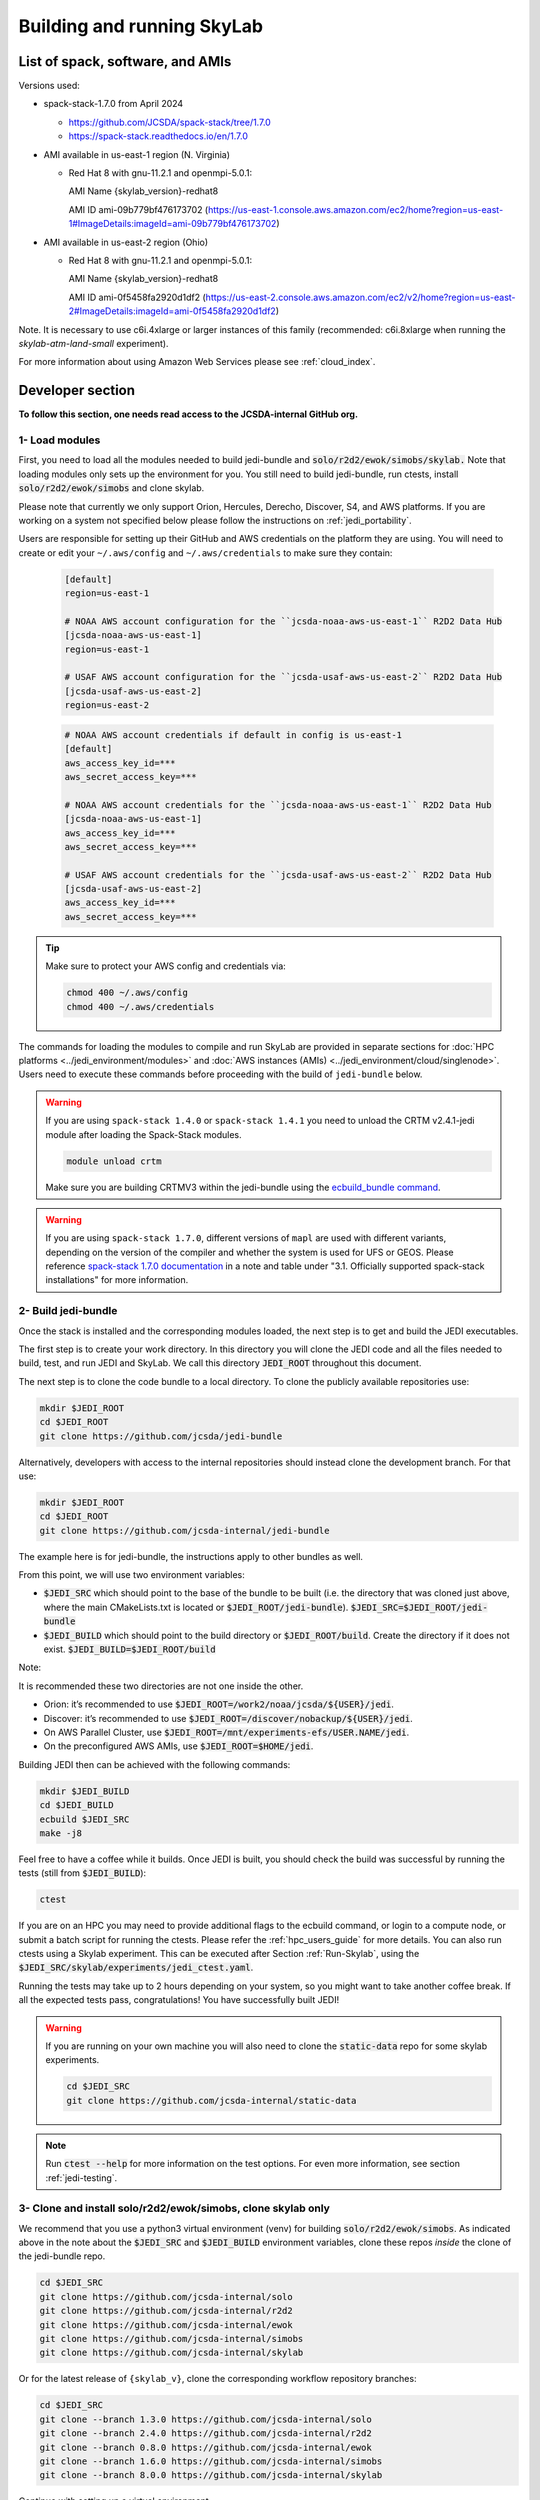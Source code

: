 .. _build-run-skylab:

Building and running SkyLab
===========================

List of spack, software, and AMIs
---------------------------------

Versions used:

- spack-stack-1.7.0 from April 2024

  * https://github.com/JCSDA/spack-stack/tree/1.7.0

  * https://spack-stack.readthedocs.io/en/1.7.0

- AMI available in us-east-1 region (N. Virginia)

  - Red Hat 8 with gnu-11.2.1 and openmpi-5.0.1:

    AMI Name {skylab_version}-redhat8

    AMI ID ami-09b779bf476173702 (https://us-east-1.console.aws.amazon.com/ec2/home?region=us-east-1#ImageDetails:imageId=ami-09b779bf476173702)

- AMI available in us-east-2 region (Ohio)

  - Red Hat 8 with gnu-11.2.1 and openmpi-5.0.1:

    AMI Name {skylab_version}-redhat8

    AMI ID ami-0f5458fa2920d1df2 (https://us-east-2.console.aws.amazon.com/ec2/v2/home?region=us-east-2#ImageDetails:imageId=ami-0f5458fa2920d1df2)

Note. It is necessary to use c6i.4xlarge or larger instances of this family (recommended: c6i.8xlarge when running the `skylab-atm-land-small` experiment). 

For more information about using Amazon Web Services please see :ref:`cloud_index`.

Developer section
-----------------
**To follow this section, one needs read access to the JCSDA-internal GitHub org.**

1- Load modules
^^^^^^^^^^^^^^^
First, you need to load all the modules needed to build jedi-bundle and :code:`solo/r2d2/ewok/simobs/skylab.`
Note that loading modules only sets up the environment for you. You still need to build
jedi-bundle, run ctests, install :code:`solo/r2d2/ewok/simobs` and clone skylab.

Please note that currently we only support Orion, Hercules, Derecho, Discover, S4, and AWS platforms.
If you are working on a system not specified below please follow the instructions on :ref:`jedi_portability`.

Users are responsible for setting up their GitHub and AWS credentials on the platform they are using.
You will need to create or edit your ``~/.aws/config`` and ``~/.aws/credentials`` to make sure they contain:


      .. code-block:: bash

         [default]
         region=us-east-1

         # NOAA AWS account configuration for the ``jcsda-noaa-aws-us-east-1`` R2D2 Data Hub
         [jcsda-noaa-aws-us-east-1]
         region=us-east-1

         # USAF AWS account configuration for the ``jcsda-usaf-aws-us-east-2`` R2D2 Data Hub
         [jcsda-usaf-aws-us-east-2]
         region=us-east-2


      .. code-block:: bash

         # NOAA AWS account credentials if default in config is us-east-1
         [default]
         aws_access_key_id=***
         aws_secret_access_key=***

         # NOAA AWS account credentials for the ``jcsda-noaa-aws-us-east-1`` R2D2 Data Hub
         [jcsda-noaa-aws-us-east-1]
         aws_access_key_id=***
         aws_secret_access_key=***

         # USAF AWS account credentials for the ``jcsda-usaf-aws-us-east-2`` R2D2 Data Hub
         [jcsda-usaf-aws-us-east-2]
         aws_access_key_id=***
         aws_secret_access_key=***

.. tip::

  Make sure to protect your AWS config and credentials via:

  .. code-block:: bash

        chmod 400 ~/.aws/config
        chmod 400 ~/.aws/credentials

The commands for loading the modules to compile and run SkyLab are provided in separate sections for :doc:`HPC platforms <../jedi_environment/modules>` and :doc:`AWS instances (AMIs) <../jedi_environment/cloud/singlenode>`. Users need to execute these commands before proceeding with the build of ``jedi-bundle`` below.

.. warning::

  If you are using ``spack-stack 1.4.0`` or ``spack-stack 1.4.1`` you need to unload the CRTM v2.4.1-jedi module after loading the Spack-Stack modules.

  .. code-block:: bash

        module unload crtm


  Make sure you are building CRTMV3 within the jedi-bundle using the `ecbuild_bundle command <https://github.com/JCSDA-internal/jedi-bundle/blob/5.0.0/CMakeLists.txt#L38>`_. 

.. warning::

  If you are using ``spack-stack 1.7.0``, different versions of ``mapl`` are used with different variants, depending on the version of the compiler and whether the system is used for UFS or GEOS.
  Please reference `spack-stack 1.7.0 documentation <https://spack-stack.readthedocs.io/en/1.7.0/PreConfiguredSites.html>`_ in a note and table under "3.1. Officially supported spack-stack installations" for more information.

.. _build-jedi-bundle:

2- Build jedi-bundle
^^^^^^^^^^^^^^^^^^^^

Once the stack is installed and the corresponding modules loaded, the next step
is to get and build the JEDI executables.

The first step is to create your work directory. In this directory you will clone
the JEDI code and all the files needed to build, test, and run JEDI and SkyLab.
We call this directory :code:`JEDI_ROOT` throughout this document.

The next step is to clone the code bundle to a local directory. To clone the publicly available repositories use:

.. code-block:: bash

  mkdir $JEDI_ROOT
  cd $JEDI_ROOT
  git clone https://github.com/jcsda/jedi-bundle


Alternatively, developers with access to the internal repositories should instead clone the development branch. For that use:

.. code-block:: bash

  mkdir $JEDI_ROOT
  cd $JEDI_ROOT
  git clone https://github.com/jcsda-internal/jedi-bundle

The example here is for jedi-bundle, the instructions apply to other bundles as well.

From this point, we will use two environment variables:

* :code:`$JEDI_SRC` which should point to the base of the bundle to be built (i.e. the directory that was cloned just above, where the main CMakeLists.txt is located or :code:`$JEDI_ROOT/jedi-bundle`). :code:`$JEDI_SRC=$JEDI_ROOT/jedi-bundle`

* :code:`$JEDI_BUILD` which should point to the build directory or :code:`$JEDI_ROOT/build`. Create the directory if it does not exist. :code:`$JEDI_BUILD=$JEDI_ROOT/build`

Note:

It is recommended these two directories are not one inside the other.

- Orion: it’s recommended to use :code:`$JEDI_ROOT=/work2/noaa/jcsda/${USER}/jedi`.

- Discover: it’s recommended to use :code:`$JEDI_ROOT=/discover/nobackup/${USER}/jedi`.

- On AWS Parallel Cluster, use :code:`$JEDI_ROOT=/mnt/experiments-efs/USER.NAME/jedi`.

- On the preconfigured AWS AMIs, use :code:`$JEDI_ROOT=$HOME/jedi`.


Building JEDI then can be achieved with the following commands:

.. code-block:: bash

  mkdir $JEDI_BUILD
  cd $JEDI_BUILD
  ecbuild $JEDI_SRC
  make -j8

Feel free to have a coffee while it builds. Once JEDI is built, you should check
the build was successful by running the tests (still from :code:`$JEDI_BUILD`):

.. code-block:: bash

   	ctest

If you are on an HPC you may need to provide additional flags to the ecbuild
command, or login to a compute node, or submit a batch script for running the
ctests. Please refer the :ref:`hpc_users_guide` for more details. You can also
run ctests using a Skylab experiment. This can be executed after Section
:ref:`Run-Skylab`, using the :code:`$JEDI_SRC/skylab/experiments/jedi_ctest.yaml`.

Running the tests may take up to 2 hours depending on your system, so you might
want to take another coffee break. If all the expected tests pass, congratulations!
You have successfully built JEDI!

.. warning::

  If you are running on your own machine you will also need to clone the :code:`static-data` repo for some skylab experiments.

  .. code-block:: bash

    cd $JEDI_SRC
    git clone https://github.com/jcsda-internal/static-data

.. note::

  Run :code:`ctest --help` for more information on the test options. For even more information, see section :ref:`jedi-testing`.

3- Clone and install solo/r2d2/ewok/simobs, clone skylab only
^^^^^^^^^^^^^^^^^^^^^^^^^^^^^^^^^^^^^^^^^^^^^^^^^^^^^^^^^^^^^
We recommend that you use a python3 virtual environment (venv) for
building :code:`solo/r2d2/ewok/simobs`. As indicated above in the note about
the :code:`$JEDI_SRC` and :code:`$JEDI_BUILD` environment variables, 
clone these repos *inside* the clone of the jedi-bundle repo.

.. code-block:: bash

  cd $JEDI_SRC
  git clone https://github.com/jcsda-internal/solo
  git clone https://github.com/jcsda-internal/r2d2
  git clone https://github.com/jcsda-internal/ewok
  git clone https://github.com/jcsda-internal/simobs
  git clone https://github.com/jcsda-internal/skylab

Or for the latest release of ``{skylab_v}``, clone the corresponding workflow repository branches:

.. code-block:: bash

  cd $JEDI_SRC
  git clone --branch 1.3.0 https://github.com/jcsda-internal/solo
  git clone --branch 2.4.0 https://github.com/jcsda-internal/r2d2
  git clone --branch 0.8.0 https://github.com/jcsda-internal/ewok
  git clone --branch 1.6.0 https://github.com/jcsda-internal/simobs
  git clone --branch 8.0.0 https://github.com/jcsda-internal/skylab

Continue with setting up a virtual environment.

.. code-block:: bash

  cd $JEDI_ROOT
  python3 -m venv --system-site-packages venv
  source venv/bin/activate

You can then proceed with

.. code-block:: bash

  cd $JEDI_SRC/solo
  python3 -m pip install -e .
  cd $JEDI_SRC/r2d2
  python3 -m pip install -e .
  cd $JEDI_SRC/ewok
  python3 -m pip install -e .
  cd $JEDI_SRC/simobs
  python3 -m pip install -e .

Note: You need to run :code:`source venv/bin/activate` every time you start a
new session on your machine.

4- Setup SkyLab
^^^^^^^^^^^^^^^

Create and source $JEDI_ROOT/setup.sh
""""""""""""""""""""""""""""""""""""""""
We recommend creating this bash script and sourcing it before running the experiment.
This bash script sets environment variables such as :code:`JEDI_BUILD`, :code:`JEDI_SRC`,
:code:`EWOK_WORKDIR` and :code:`EWOK_FLOWDIR` required by ewok. A reference setup script that reflects
the lastest developmental code is available at https://github.com/JCSDA-internal/jedi-tools/blob/develop/buildscripts/setup.sh.

The script contains logic for loading the required spack-stack modules
on configurable platforms (i.e. where :code:`R2D2_HOST=LOCALHOST`, see below),
and it pulls in spack-stack configurations for supported platforms. These are located in
https://github.com/JCSDA-internal/jedi-tools/blob/develop/buildscripts/setup/ for the latest
developmental code.

Users may set :code:`JEDI_ROOT`, :code:`JEDI_SRC`, :code:`JEDI_BUILD`, :code:`EWOK_WORKDIR` and
:code:`EWOK_FLOWDIR` to point to relevant directories on their systems
or use the default template in the sample script. Note that these locations are experiment specific,
i.e. you can run several experiments at the same time, each having their own definition for these variables.

The user further has to set two environment variables :code:`R2D2_HOST` and :code:`R2D2_COMPILER` in the script.
:code:`R2D2_HOST` and :code:`R2D2_COMPILER` are required by r2d2 and ewok. They are used to initialize the
location :code:`EWOK_STATIC_DATA` of the static data used by skylab and bind r2d2 to your current environment.
:code:`EWOK_STATIC_DATA` is staged on the preconfigured platforms. On generic platforms, the script sets
:code:`EWOK_STATIC_DATA` to :code:`${JEDI_SRC}/static-data/static`.

Please don’t forget to source this script after creating it: :code:`source $JEDI_ROOT/setup.sh`

Please see :ref:`hpc_users_guide` for more information on specifics for editing this :code:`setup.sh` script
and other general instructions and notes for running skylab on supported HPC systems.

The script also sets the variable :code:`ECF_PORT` to a constant value that depends on your user ID
on the system. Please make sure that the resulting value for :code:`ECF_PORT` is somewhere between
5000 and 20000. On some systems (e.g. your own macOS laptop), the user ID is a large integer well
outside the allowed port range. Note that changing your :code:`ECF_PORT` will require you to reconnect
the ecflow server, so keeping it constant will keep your ecflow server connected.

5- Setup R2D2 (for MacOS and AWS Single Nodes)
^^^^^^^^^^^^^^^^^^^^^^^^^^^^^^^^^^^^^^^^^^^^^^

If you are running skylab locally on the MacOS or an AWS single node instance,
you will also have to setup R2D2. This step should be skipped if you are on any
other supported platform. As with the previous step, it is recommended to complete
these steps inside the python virtual environment that was activated above.

Clone the r2d2-data Repo
""""""""""""""""""""""""

As with the other repositories, clone this inside your :code:`$JEDI_SRC` directory.

.. code-block:: bash

  cd $JEDI_SRC
  git clone https://github.com/jcsda-internal/r2d2-data

Create a local copy of the R2D2 data store:

.. code-block:: bash

  mkdir $HOME/r2d2-experiments-localhost
  cp -R $JEDI_SRC/r2d2-data/r2d2-experiments-tutorial/* $HOME/r2d2-experiments-localhost


Install, Start, and Configure the MySQL Server
""""""""""""""""""""""""""""""""""""""""""""""

Execution of R2D2 on MacOS and AWS single nodes requires that MySQL is installed, started,
and configured properly. For new site configurations see the 
`spack-stack instructions <https://spack-stack.readthedocs.io/en/latest/NewSiteConfigs.html#newsiteconfigs>`_
for the needed prerequisites for macOS, Ubuntu, and Red Hat. Note, if you are reading these
instructions, it is likely you have already setup the spack-stack environment.

You should have installed MySQL when you were setting up the spack-stack environment. To
check this, enter :code:`brew list` to the terminal and check the output for :code:`mysql`.

Follow the directions for setting up the MySQL server found in the R2D2 tutorial starting
at the `Prerequisites for MacOS and AWS Single Nodes Only
<https://github.com/JCSDA-internal/r2d2/blob/develop/TUTORIAL.md#prerequisites-for-hpc-macos-and-aws-single-nodes>`_
section. (If the link doesn't work, the directions can be found in the :code:`TUTORIAL.md` file in the r2d2 repository).

Note: The command used to setup the the local database should be run from the :code:`$JEDI_SRC/r2d2` directory. And
the :code:`r2d2-experiments-tutorial.sql` file is in :code:`$JEDI_SRC/r2d2-data`.

.. _Run-Skylab:

6- Run SkyLab
^^^^^^^^^^^^^
Now you are ready to start an ecflow server and run an experiment. Make sure you are in your python virtual environment (venv).

First, start the ecflow server. Note that this may already be done by your `setup.sh` script if you are using the reference script mentioned in the previous sections.

.. code-block:: bash

  ecflow_start.sh -p $ECF_PORT

Note: On Discover, users need to set ECF_PORT manually:

.. code-block:: bash

  export ECF_PORT=2500
  ecflow_start.sh -p $ECF_PORT

Please note “Host” and “Port Number” here. Also note that each user must use a
unique port number (we recommend using a random number between 2500 and 9999)

To view the ecflow GUI:

.. code-block:: bash

  ecflow_ui &

When opening the ecflow GUI flow for the first time you will need to add your
server to the GUI. In the GUI click on “Servers” and then “Manage servers”.
A new window will appear. Click on “Add server”. Here you need to add the Name,
Host, and Port of your server. For “Host” and “Port” please refer to the last
section of output from the previous step.

To stop the ecflow server:

.. code-block:: bash

  ecflow_stop.sh -p $ECF_PORT

To start your ewok experiment:

.. code-block:: bash

  create_experiment.py $JEDI_SRC/skylab/experiments/your-experiment.yaml

Note for MacOS Users:
"""""""""""""""""""""
If attempting to start the ecflow server on the MacOS gives you an error message like this:

.. code-block::

  Failed to connect to <machineName>:<PortNumber>. After 2 attempts. Is the server running ?

  ...

  restart of server failed

You will need to edit your :code:`/etc/hosts` file (which will require sudo access). Add the name of
your machine on the :code:`localhost` line. So if the name of your local machine is :code:`SATURN`,
then edit your :code:`/etc/hosts` to:

.. code-block:: bash

  ##
  # Host Database
  #
  # localhost is used to configure the loopback interface
  # when the system is booting. Do not change this entry.
  ##
  127.0.0.1	localhost SATURN
  255.255.255.255	broadcasthost
  ::1       localhost


7- Existing SkyLab experiments
^^^^^^^^^^^^^^^^^^^^^^^^^^^^^^

At the moment there are four SkyLab flagship experiments:

* skylab-aero.yaml

* skylab-atm-land.yaml

* skylab-marine.yaml

* skylab-trace-gas.yaml

To read a more in depth description of the parameters available and the setup for these experiments,
please read our page on the :doc:`SkyLab experiments description </inside/jedi-components/skylab/skylab_description>`.
